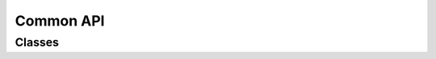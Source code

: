 ..
    Copyright (c) 2022-2023, NVIDIA CORPORATION & AFFILIATES. All rights reserved.

    See LICENSE for license information.

Common API
==========

Classes
-------

.. autoapiclass:: transformer_engine.common.recipe.Format

.. autoapiclass:: transformer_engine.common.recipe.DelayedScaling(margin=0, interval=1, fp8_format=Format.E4M3, amax_history_len=1, amax_compute_algo="most_recent", scaling_factor_compute_algo=None, override_linear_precision=(False, False, False))

